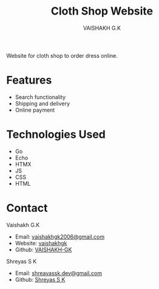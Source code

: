 #+TITLE: Cloth Shop Website
#+AUTHOR: VAISHAKH G.K

Website for cloth shop to order dress online.

* Features

- Search functionality
- Shipping and delivery
- Online payment  

* Technologies Used

- Go
- Echo
- HTMX
- JS
- CSS
- HTML

* Contact

***** Vaishakh G.K
- Email: [[mailto:vaishakhgk2006@gmail.com][vaishakhgk2006@gmail.com]]
- Website: [[https://vaishakhgk.com][vaishakhgk]]
- Github: [[https://github.vaishakhgk.com][VAISHAKH-GK]]

***** Shreyas S K
- Email: [[mailto:shreyassk.dev+stitch@gmail.com][shreayassk.dev@gmail.com]]
- Github: [[https://github.com/shreyasskdev/][Shreyas S K]]

